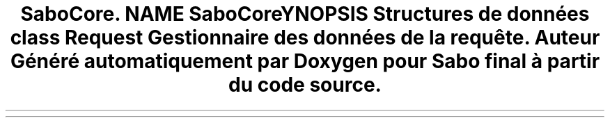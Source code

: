 .TH "SaboCore\Routing\Request" 3 "Mardi 23 Juillet 2024" "Version 1.1.1" "Sabo final" \" -*- nroff -*-
.ad l
.nh
.SH NAME
SaboCore\Routing\Request
.SH SYNOPSIS
.br
.PP
.SS "Structures de données"

.in +1c
.ti -1c
.RI "class \fBRequest\fP"
.br
.RI "Gestionnaire des données de la requête\&. "
.in -1c
.SH "Auteur"
.PP 
Généré automatiquement par Doxygen pour Sabo final à partir du code source\&.
